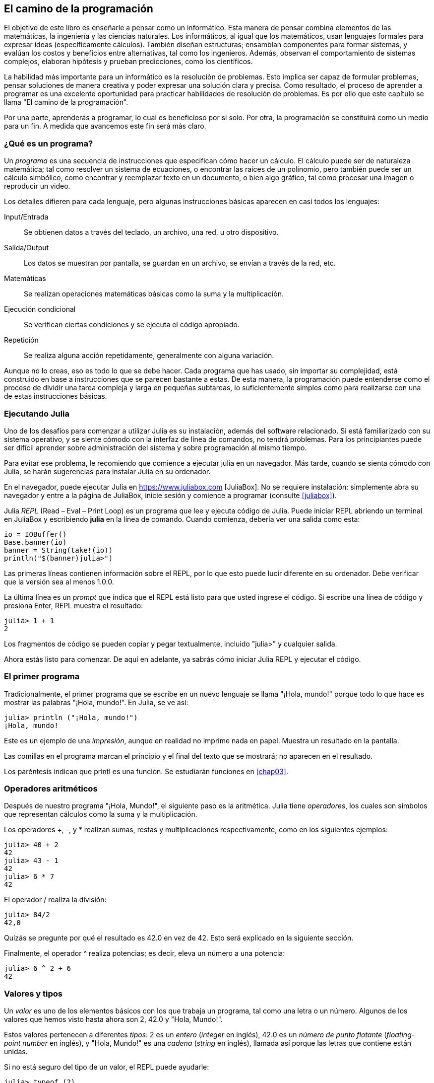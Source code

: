 [role = "pagenumrestart"]
[[chap01]]
== El camino de la programación
El objetivo de ((("informáticos, habilidades de", seealso = "programación"))) este libro es enseñarle a pensar como un informático. Esta manera de pensar combina elementos de las matemáticas, la ingeniería y las ciencias naturales. Los informáticos, al igual que los matemáticos, usan lenguajes formales para expresar ideas (específicamente cálculos). También diseñan estructuras; ensamblan componentes para formar sistemas, y evalúan los costos y beneficios entre alternativas, tal como los ingenieros. Además, observan el comportamiento de sistemas complejos, elaboran hipótesis y prueban predicciones, como los científicos.

La ((("" resolución de problemas "))) habilidad más importante para un informático es la resolución de problemas. Esto implica ser capaz de formular problemas, pensar soluciones de manera creativa y poder expresar una solución clara y precisa. Como resultado, el proceso de aprender a programar es una excelente oportunidad para practicar habilidades de resolución de problemas. Es por ello que este capítulo se llama "El camino de la programación".

Por una parte, aprenderás a programar, lo cual es beneficioso por si solo. Por otra, la programación se constituirá como un medio para un fin. A medida que avancemos este fin será más claro.

=== ¿Qué es un programa?
Un _programa_ ((("programas"))) es una secuencia de instrucciones que especifican cómo hacer un cálculo. El cálculo puede ser de naturaleza matemática; tal como resolver un sistema de ecuaciones, o encontrar las raíces de un polinomio, pero también puede ser un cálculo simbólico, como encontrar y reemplazar texto en un documento, o bien algo gráfico, tal como procesar una imagen o reproducir un video.

Los detalles ((("instrucciones", seealso = "declaraciones"))) difieren para cada lenguaje, pero algunas instrucciones básicas aparecen en casi todos los lenguajes:

Input/Entrada::
Se obtienen datos a través del teclado, un archivo, una red, u otro dispositivo.

Salida/Output::
Los datos se muestran por pantalla, se guardan en un archivo, se envían a través de la red, etc.

Matemáticas::
Se realizan operaciones matemáticas básicas como la suma y la multiplicación.

Ejecución condicional ::
Se verifican ciertas condiciones y se ejecuta el código apropiado.

Repetición::
Se realiza ((("repetición", vea = "iteración"))) alguna acción repetidamente, generalmente con alguna variación.

Aunque no lo creas, eso es todo lo que se debe hacer. Cada programa que has usado, sin importar su complejidad, está construido en base a instrucciones que se parecen bastante a estas. De esta manera, la programación puede entenderse como el proceso de dividir una tarea compleja y larga en pequeñas subtareas, lo suficientemente simples como para realizarse con una de estas instrucciones básicas.

=== Ejecutando Julia
Uno ((("Julia", "ejecutando"))) de los desafíos para comenzar a utilizar Julia es su instalación, además del software relacionado. Si está familiarizado con su sistema operativo, y se siente cómodo con la interfaz de línea de comandos, no tendrá problemas. Para los principiantes puede ser difícil aprender sobre administración del sistema y sobre programación al mismo tiempo.

Para evitar ese problema, le recomiendo que comience a ejecutar julia en un navegador. Más tarde, cuando se sienta cómodo con Julia, se harán sugerencias para instalar Julia en su ordenador.

En ((("JuliaBox"))) ((("recursos en línea", "JuliaBox"))) el navegador, puede ejecutar Julia en https://www.juliabox.com [JuliaBox]. No se requiere instalación: simplemente abra su navegador y entre a la página de JuliaBox, inicie sesión y comience a programar (consulte <<juliabox>>).

Julia _REPL_ (Read – Eval – Print Loop) ((("REPL (Read-Eval-Print Loop)"))) es un programa que lee y ejecuta código de Julia. Puede iniciar REPL abriendo un terminal en JuliaBox y escribiendo *+julia+* en la línea de comando. Cuando comienza, debería ver una salida como esta:

[fuente, @ julia-eval]
----
io = IOBuffer()
Base.banner(io)
banner = String(take!(io))
println("$(banner)julia>")
----

Las primeras líneas contienen información sobre el REPL, por lo que esto puede lucir diferente en su ordenador. Debe verificar que la versión sea al menos +1.0.0+.

La ((("prompt", "en REPL", secondary-sortas = "REPL"))) última línea es un _prompt_ que indica que el REPL está listo para que usted ingrese el código. Si escribe una línea de código y presiona Enter, REPL muestra el resultado:

[fuente, @ julia-repl-test]
----
julia> 1 + 1
2
----

Los fragmentos de código se pueden copiar y pegar textualmente, incluido "+julia>+" y cualquier salida.

Ahora estás listo para comenzar. De aquí en adelante, ya sabrás cómo iniciar Julia REPL y ejecutar el código.


=== El primer programa

Tradicionalmente, el primer programa que se escribe en un nuevo lenguaje se llama "¡Hola, mundo!" porque todo lo que hace es mostrar las palabras "¡Hola, mundo!". En Julia, se ve así:

[fuente, @ julia-repl-test]
----
julia> println ("¡Hola, mundo!")
¡Hola, mundo!
----

Este ((("print statement", "println function")))((("output", "print statement"))) es un ejemplo de una _impresión_, aunque en realidad no imprime nada en papel. Muestra un resultado en la pantalla.

Las comillas en el programa marcan el principio y el final del texto que se mostrará; no aparecen en el resultado.

Los paréntesis indican que +printl+ es una función. Se estudiarán funciones en <<chap03>>.


=== Operadores aritméticos

Después de ((("operadores", "aritmética"))) (((("operadores aritméticos"))) ((("matemáticas", "operadores aritméticos"))) nuestro programa "¡Hola, Mundo!", el siguiente paso es la aritmética. Julia ((("operadores"))) tiene _operadores_, los cuales son símbolos que representan cálculos como la suma y la multiplicación.

Los ((("$$ + $$ (operador de suma)", primary-sortas = "* suma"))) ((("operador de suma ($$+$$)"))) (((($$-$$ (operador de resta) ", primary-sortas ="* subtraction"))) (((" operador de resta ($$-$$) "))) (((" $$*$$ (asterisco) " , "operador de multiplicación", primario-sortas = "* asterisco"))) ((("operador de multiplicación ($$*$$)"))) ((("asterisco ($$*$$)", "operador de multiplicación"))) operadores +pass:[+]+, +-+, y +*+ realizan sumas, restas y multiplicaciones respectivamente, como en los siguientes ejemplos:

[fuente, @ julia-repl-test]
----
julia> 40 + 2
42
julia> 43 - 1
42
julia> 6 * 7
42
----

El operador ((("$$ / $$ (operador de división)", primary-sortas = "* division"))) ((("division", "operador de división ($$ / $$)"))) +/+ realiza la división:

[fuente, @ julia-repl-test]
----
julia> 84/2
42,0
----

Quizás se pregunte por qué el resultado es +42.0+ en vez de +42+. Esto será explicado en la siguiente sección.

Finalmente, el ((("$$ ^ $$ (caret)", "operador de exponenciación", primary-sortas = "* caret"))) ((("operador de exponenciación ($$ ^ $$)"))) ((("caret ($$ ^ $$)", "operador de exponenciación"))) operador +^+ realiza potencias; es decir, eleva un número a una potencia:

[fuente, @ julia-repl-test]
----
julia> 6 ^ 2 + 6
42
----

=== Valores y tipos

Un _valor_ ((("valores"))) es uno de los elementos básicos con los que trabaja un programa, tal como una letra o un número. Algunos de los valores que hemos visto hasta ahora son +2+, +42.0+ y +"Hola, Mundo!"+.

Estos ((("tipos"))) ((("tipos de datos", ver = "tipos"))) ((("tipo entero (Int64)"))) ((("tipo de punto flotante (Float64) "))) (((" strings "))) (((" types "," Int64 ", see =" integer type "))) (((" types "," Float64 ", see =" coma flotante type "))) (((" types "," String ", see =" strings "))) valores pertenecen a diferentes _tipos_: +2+ es un _entero_ (_integer_ en inglés), +42.0+ es un _número de punto flotante_ (_floating-point number_ en inglés), y +"Hola, Mundo!"+ es una _cadena_ (_string_ en inglés), llamada así porque las letras que contiene están unidas.

Si ((("" typeof function "))) no está seguro del tipo de un valor, el REPL puede ayudarle:

[fuente, @ julia-repl-test]
----
julia> typeof (2)
Int64
julia> typeof (42.0)
Float64
julia> typeof ("¡Hola, mundo!")
String
----

Los enteros pertenecen al tipo +Int64+, las cadenas pertenecen a +String+ y los números de punto flotante pertenecen a +Float64+.

¿Qué ((("comillas (& quot; & # x2026; & quot;)", "cadenas de inclusión"))) (((("" "& # x2026; & quot; (comillas)", "cadenas de inclusión", primaria -sortas = "* comillas"))) pasa con los valores "2" y "42.0"? Parecen números, pero están entre comillas como si fueran cadenas. Estos valores también son cadenas:

[fuente, @ julia-repl-test]
----
julia> typeof ("2")
String
julia> typeof ("42.0")
String
----
Si ((("coma ($$, $$)", "no usar en enteros"))) ((("$$, $$ (coma)", "no usar en enteros", primary-sortas = " * coma "))) quisiéramos escribir un número de grandes dimensiones, podríamos caer en la costumbre de usar comas para separar sus cifras, como por ejemplo 1,000,000. Este no es un _entero_ válido en Julia, aunque sí es válido.

[fuente, @ julia-repl-test]
----
julia> 1,000,000
(1, 0, 0)
----

¡Esto no es lo que esperábamos! Julia entiende +1,000,000+ como una secuencia de enteros separados por comas. Más adelante aprenderemos más sobre este tipo de secuencias.

Sin embargo, puedes ((("guión bajo ($$_$$)", "en enteros"))) ((("$$_$$ (guión bajo)", "en enteros", primary-sortas="* guión bajo"))) obtener el resultado esperado usando 1_000_000.

=== Lenguajes formales y naturales
_Los lenguajes naturales_ ((("lenguaje natural", id = "ch1nat", range = "startofrange"))) son los idiomas hablados, como el inglés, español y francés. No fueron diseñados por personas (aunque las personas intentan imponerles un orden); sino que evolucionaron naturalmente.

_Los lenguajes formales_ ((("lenguaje formal", id = "ch1nat2", rango = "startofrange"))) son idiomas diseñados por personas para propósitos específicos. Por ejemplo, la notación que usan los matemáticos es un lenguaje formal particularmente útil para denotar relaciones entre números y símbolos. Los químicos usan un lenguaje formal para representar la estructura química de las moléculas. Los ((("lenguaje de programación", id = "ch1nat3", rango = "startofrange"))) lenguajes de programación también son lenguajes formales, y han sido diseñados para expresar cálculos.

Los lenguajes formales ((("sintaxis", id = "ch1nat4", rango = "startofrange"))) tienden a tener reglas estrictas de sintaxis que gobiernan su estructura. Por ejemplo, en matemáticas, la declaración latexmath:[\(3 + 3 = 6\)] tiene la sintaxis correcta, pero latexmath:[\(3 + = 3 \ $6 \)] no. En química, latexmath:[\ (\ mathrm {H_2O} \)] es una fórmula sintácticamente correcta, pero latexmath:[\ (\ mathrm {_2Zz} \)] no lo es.

Las reglas de sintaxis ((("tokens", id = "ch1nat5", range = "startofrange"))) ((("structure", id = "ch1nat6", range = "startofrange")))  pueden ser de dos tipos, correspondientes a componentes léxicos y a la estructura. Los componentes léxicos son los elementos básicos del lenguaje, como palabras, números y elementos químicos. Uno de los problemas con latexmath:[\ (3 + = 3 \ $ 6 \)] es que latexmath:[\ (\ $ \)] no es un componente léxico válido en matemáticas (al menos hasta donde conocemos). Del mismo modo, latexmath:[\ (\ mathrm {_2Zz} \)] no es válido porque no hay ningún elemento con la abreviatura latexmath:[\(\ mathrm {Zz}\)].

El segundo tipo de regla de sintaxis se refiere a la forma en que se combinan los componentes léxicos. La ecuación latexmath:[\ (3 + = 3 \)] no es válida porque aunque latexmath:[\ (+ \)] y latexmath:[\ (= \)] son componentes léxicos válidos, no puedes tener uno justo después el otro. Del mismo modo, en una fórmula química, el subíndice viene después del nombre del elemento, no antes.

Esta es un@ oración en espa$ol bien estructurada con c*mponentes léxicos no válidos. Esta oración tiene todos los componentes léxicos válidos, pero con una estructura no válida.

Cuando ((("parsing"))) lee una oración en español, o en un idioma formal, tiene que descubrir la estructura (aunque en un lenguaje natural lo hace inconscientemente). Este proceso se llama _parsing_.

Aunque los lenguajes formales y naturales tienen muchas características en común (componentes léxicos, estructura y sintaxis), existen algunas diferencias:

Ambigüedad::
Los lenguajes naturales están llenos de ambigüedad, esto es abordado mediante el uso del contexto y otro tipo de información. Los lenguajes formales están diseñados para ser casi o completamente inequívocos, lo que significa que cualquier declaración tiene exactamente un significado, independientemente del contexto.

Redundancia::
Para compensar la ambigüedad y reducir los malentendidos, los lenguajes naturales emplean mucha redundancia. Como resultado, a menudo son verbosas. Los lenguajes formales son menos redundantes y más concisos.

Literalidad ::
Los lenguajes naturales están llenos de modismos y metáforas. Los idiomas formales significan exactamente lo que dicen.

Debido a que todos crecemos hablando lenguajes naturales, a veces es difícil adaptarse a los lenguajes formales. La diferencia entre lenguaje formal y natural es como la diferencia entre poesía y prosa:

Poesía::
Las palabras se usan por sus sonidos y significados. El poema en conjunto crea un efecto o una respuesta emocional. La ambigüedad no solo es común sino a menudo deliberada.

Prosa::
El significado literal de las palabras es más importante, y la estructura aporta significado. La prosa es más fácil de análizar que la poesía, pero a menudo sigue siendo ambigua.

Programas ::
El significado de un programa es inequívoco y literal, y puede entenderse por completo mediante el análisis de los componentes léxicos y la estructura.

Los idiomas formales son más densos que los naturales, por lo que lleva más tiempo leerlos. Además, la estructura es importante, por lo que no siempre es mejor leer de arriba a abajo, y de izquierda a derecha. En cambio, aprenderás a analizar el programa mentalmente, identificando los componentes léxicos e interpretando la estructura. Finalmente, los detalles importan. Pequeños errores de ortografía y puntuación, que pueden pasar desapercibidos en los lenguajes naturales, pueden hacer una gran diferencia en un lenguaje formal (((range = "endofrange", startref = "ch1nat"))) ((((range = "endofrange" , startref = "ch1nat2"))) ((((range = "endofrange", startref = "ch1nat3"))) (((range = "endofrange", startref = "ch1nat4"))) ((((range = "endofrange ", startref =" ch1nat5 "))) (((rango =" endofrange ", startref =" ch1nat6 "))).


=== Depuración

Los programadores ((("errores (errores)"))) ((("depuración", "emociones de, tratar con"))) cometen errores. Los errores de programación se denominan _bugs_ y el proceso para rastrearlos se denomina _debugging_ o _depuración_.

La programación, y especialmente la depuración, pueden provocar emociones negativas. Frente a un error difícil de solucionar, puedes sentir  enojo, verguenza, y cansancio.

Existe evidencia de que las personas responden naturalmente a las computadoras como si fueran personas. Cuando trabajan bien, los consideramos compañeros de equipo, y cuando son obstinados o groseros, les respondemos de la misma manera que respondemos a personas groseras y obstinadas. footnote:[Reeves, Byron, and Clifford Ivar Nass. 1996. “The Media Equation: How People Treat Computers, Television, and New Media Like Real People and Places.” Chicago, IL: Center for the Study of Language and Information; New York: Cambridge University Press.]

Prepararse para estas reacciones puede ayudarlo a lidiar con ellas. Un enfoque es pensar en la computadora como un empleado con ciertas fortalezas, como la velocidad y la precisión, y debilidades particulares, como la falta de empatía y la incapacidad para comprender el panorama general.

Su trabajo es ser un buen gerente: debe encontrar formas de aprovechar las fortalezas y mitigar las debilidades. Y encontrar formas de usar sus emociones para involucrarse con el problema, sin dejar que sus reacciones interfieran con su capacidad para trabajar de manera efectiva.

Aprender a depurar puede ser frustrante, pero es una habilidad valiosa que es útil para muchas actividades más allá de la programación. Al final de cada capítulo hay una sección, como esta, con mis sugerencias para la depuración. Espero que te ayuden!


=== Glosario

resolución de problemas ::
El proceso ((("" resolución de problemas "))) de formular un problema, encontrar una solución y expresarla.

programa::
Una secuencia de instrucciones ((("programas"))) que especifica un cálculo.

REPL ::
Un programa ((("REPL (Read-Eval-Print Loop)"))) que de manera reiterada lee una entrada, la ejecuta y genera resultados.

prompt::
Caracteres ((("prompt", "en REPL", secundario-sortas = "REPL"))) mostrados por el REPL para indicar que está listo para recibir información del usuario.

comando print::
Una instrucción ((("instrucción de impresión"))) ((("salida", "instrucción de impresión"))) que hace que Julia REPL muestre un valor en la pantalla.

operador::
Un símbolo ((("operadores"))) que representa un cálculo simple como la suma, la multiplicación o la concatenación de cadenas.

valor::
Una ((("valores"))) de las unidades básicas de datos, como un número o cadena, que manipula un programa.

tipo::
Una categoría de valores ((("tipos"))). Los tipos que hemos visto hasta ahora son enteros (+Int64+), números de coma flotante (+Float64+) y cadenas (+String+).

entero::
Un tipo ((("tipo entero (Int64)"))) que representa números enteros.

punto flotante::
Un tipo ((("tipo de punto flotante (Float64)"))) que representa números con un punto decimal.

cadena::
Un tipo (((("cadenas"))) que representa secuencias de caracteres.

lenguaje natural::
Cualquier ((("lenguaje natural"))) lenguaje hablado que evolucionó naturalmente.

lenguaje formal::
Cualquier ((("lenguaje formal"))) lenguaje que se ha diseñado para fines específicos, como la representación de ideas matemáticas o programas de computadora. Todos los lenguajes de programación ((("lenguaje de programación"))) son lenguajes formales.

sintaxis::
Las reglas ((("sintaxis"))) que gobiernan la estructura de un programa.

componente léxico::
Uno ((("componente léxico"))) de los elementos básicos de la estructura de un programa, análogo a una palabra en un lenguaje natural.

estructura::
Los manera en que los componentes léxicos ((("estructura"))) se combinan.

analizar gramaticalmente::
Para ((("análisis"))) examinar un programa y analizar la estructura sintáctica.

bug::
Un error ((("errores (errores)", seealso = "depuración"))) ((("errores", vea = "errores"))) en un programa.

depuración/debugging ::
El proceso ((("depuración", seealso = "errores (errores); prueba"))) de búsqueda y corrección de errores.


=== Ejercicios

[PROPINA]
====
Es una buena idea leer este libro frente a un computador para que pueda hacer los ejemplos y ejercicios conforme avance.
====

[[ex01-1]]
===== Ejercicio 1-1
Siempre que esté experimentando con algo nuevo, debe intentar cometer errores. Por ejemplo, en el programa "¡Hola, Mundo!", ¿Qué sucede si omite una de las comillas? ¿Qué pasa si omite ambas? ¿Qué pasa si escribe +println+ mal?

Este tipo de ejercicios le ayuda a recordar lo que leyó; también le ayuda a programar, porque puede saber qué significan los mensajes de error. Es mejor cometer errores ahora y a propósito, en lugar de después y accidentalmente.

. En un comando print, ¿qué sucede si omite uno de los paréntesis, o ambos?

. Si está intentando imprimir un _string_, ¿qué sucede si omite una de las comillas, o ambas?

. Se puede usar un signo menos para escribir un número negativo, como +-2+. ¿Qué sucede si pone un signo + antes de un número? ¿Qué pasa con +pass:[2++2]+?

. En notación matemática, los ceros a la derecha no tienen implicancia, como 02. ¿Qué pasa si intenta esto en Julia?

. ¿Qué sucede si tiene dos valores sin operador entre ellos?


[[ex01-2]]
===== Ejercicio 1-2

Inicie el Julia REPL y úselo como una calculadora.

. ¿Cuántos segundos hay en 42 minutos y 42 segundos?

. ¿Cuántas millas hay en 10 kilómetros?
+
[PROPINA]
====
Hay 1,61 kilómetros en una milla.
====

. Si corres una carrera de 10 kilómetros en 37 minutos y 48 segundos, ¿cuál es tu ritmo promedio (tiempo por milla en minutos y segundos)? ¿Cuál es su velocidad promedio en millas por hora?
